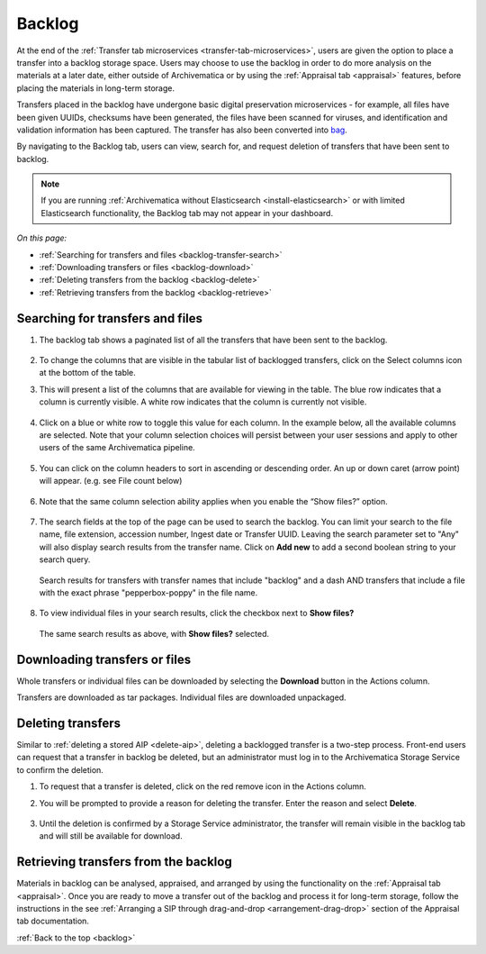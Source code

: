 .. _backlog:

=======
Backlog
=======

At the end of the :ref:`Transfer tab microservices
<transfer-tab-microservices>`, users are given the option to place a transfer
into a backlog storage space. Users may choose to use the backlog in order to do
more analysis on the materials at a later date, either outside of Archivematica
or by using the :ref:`Appraisal tab <appraisal>` features, before placing the
materials in long-term storage.

Transfers placed in the backlog have undergone basic digital preservation
microservices - for example, all files have been given UUIDs, checksums have
been generated, the files have been scanned for viruses, and identification and
validation information has been captured. The transfer has also been converted
into `bag`_.

By navigating to the Backlog tab, users can view, search for, and request
deletion of transfers that have been sent to backlog.

.. note::

   If you are running :ref:`Archivematica without Elasticsearch
   <install-elasticsearch>` or with limited Elasticsearch functionality, the
   Backlog tab may not appear in your dashboard.

*On this page:*

* :ref:`Searching for transfers and files <backlog-transfer-search>`
* :ref:`Downloading transfers or files <backlog-download>`
* :ref:`Deleting transfers from the backlog <backlog-delete>`
* :ref:`Retrieving transfers from the backlog <backlog-retrieve>`

.. _backlog-transfer-search:

Searching for transfers and files
---------------------------------

#. The backlog tab shows a paginated list of all the transfers that have been
   sent to the backlog.

   .. figure:: images/backlog-tab.*
      :align: center
      :width: 80%
      :alt: Archivematica backlog tab showing all transfers in the backlog

#. To change the columns that are visible in the tabular list of backlogged transfers,
   click on the Select columns icon at the bottom of the table.

#. This will present a list of the columns that are available for viewing in the
   table. The blue row indicates that a column is currently visible. A white row
   indicates that the column is currently not visible.

   .. figure:: images/backlog-select-columns.*
      :align: center
      :width: 80%
      :alt: Archivematica backlog tab showing select columns options

#. Click on a blue or white row to toggle this value for each column. In the
   example below, all the available columns are selected. Note that your column
   selection choices will persist between your user sessions and apply to other
   users of the same Archivematica pipeline.

   .. figure:: images/backlog-all-columns.*
      :align: center
      :width: 80%
      :alt: Archivematica backlog tab showing all columns selected

#. You can click on the column headers to sort in ascending or descending order.
   An up or down caret (arrow point) will appear. (e.g. see File count below)

   .. figure:: images/backlog-sort-columns.*
      :align: center
      :width: 80%
      :alt: Archivematica backlog tab sorted on File count column

#. Note that the same column selection ability applies when you enable the
   “Show files?” option.

   .. figure:: images/backlog-show-files.*
      :align: center
      :width: 80%
      :alt: Archivematica backlog tab with Show Files option

#. The search fields at the top of the page can be used to search the backlog.
   You can limit your search to the file name, file extension, accession number,
   Ingest date or Transfer UUID. Leaving the search parameter set to "Any"
   will also display search results from the transfer name. Click on **Add new**
   to add a second boolean string to your search query.

   .. figure:: images/backlog-search.*
      :align: center
      :width: 80%
      :alt: Archivematica backlog tab showing a search for transfers.

      Search results for transfers with transfer names that include "backlog"
      and a dash AND transfers that include a file with the exact phrase
      "pepperbox-poppy" in the file name.

#. To view individual files in your search results, click the checkbox next to
   **Show files?**

   .. figure:: images/backlog-search-show-files.*
      :align: center
      :width: 80%
      :alt: Archivematica backlog tab showing a search for transfers.

      The same search results as above, with **Show files?** selected.

.. _backlog-download:

Downloading transfers or files
------------------------------

Whole transfers or individual files can be downloaded by selecting the
**Download** button in the Actions column.

Transfers are downloaded as tar packages. Individual files are downloaded
unpackaged.

.. _backlog-delete:

Deleting transfers
------------------

Similar to :ref:`deleting a stored AIP <delete-aip>`, deleting a backlogged
transfer is a two-step process. Front-end users can request that a transfer in
backlog be deleted, but an administrator must log in to the Archivematica
Storage Service to confirm the deletion.

#. To request that a transfer is deleted, click on the red remove icon in the
   Actions column.

#. You will be prompted to provide a reason for deleting the transfer. Enter
   the reason and select **Delete**.

   .. figure:: images/backlog-delete.*
      :align: center
      :width: 80%
      :alt: Screen prompting user to provide a reason for deleting a transfer. The user has written "This is a test" in the textbox.

#. Until the deletion is confirmed by a Storage Service administrator, the
   transfer will remain visible in the backlog tab and will still be available
   for download.

.. _backlog-retrieve:

Retrieving transfers from the backlog
-------------------------------------

Materials in backlog can be analysed, appraised, and arranged by using the
functionality on the :ref:`Appraisal tab <appraisal>`. Once you are ready to
move a transfer out of the backlog and process it for long-term storage, follow
the instructions in the see :ref:`Arranging a SIP through drag-and-drop
<arrangement-drag-drop>` section of the Appraisal tab documentation.

:ref:`Back to the top <backlog>`

.. _bag: https://tools.ietf.org/html/rfc8493

